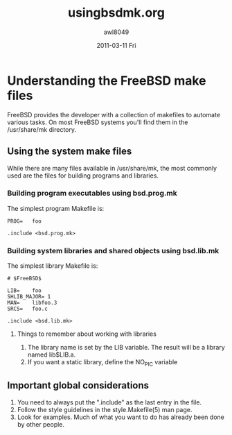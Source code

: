 #+TITLE:     usingbsdmk.org
#+AUTHOR:    awl8049
#+EMAIL:     awlewis@cacs.louisiana.edu
#+DATE:      2011-03-11 Fri
#+DESCRIPTION: 
#+KEYWORDS: 
#+LANGUAGE:  en
#+OPTIONS:   H:3 num:t toc:t \n:nil @:t ::t |:t ^:t -:t f:t *:t <:t
#+OPTIONS:   TeX:t LaTeX:nil skip:nil d:nil todo:t pri:nil tags:not-in-toc
#+INFOJS_OPT: view:nil toc:nil ltoc:t mouse:underline buttons:0 path:http://orgmode.org/org-info.js
#+EXPORT_SELECT_TAGS: export
#+EXPORT_EXCLUDE_TAGS: noexport
#+LINK_UP:   
#+LINK_HOME: 
#+XSLT: 
* Understanding the FreeBSD make files 
FreeBSD provides the developer with a collection of makefiles to automate
various tasks. On most FreeBSD systems you'll find
them in the /usr/share/mk directory.
** Using the system make files
While there are many files available in /usr/share/mk, the most commonly
used are the files for building programs and libraries.
*** Building program executables using bsd.prog.mk
The simplest program Makefile is:

# $FreeBSD$
#+BEGIN_EXAMPLE
PROG=   foo

.include <bsd.prog.mk>
#+END_EXAMPLE

*** Building system libraries and shared objects using bsd.lib.mk

The simplest library Makefile is:
#+BEGIN_EXAMPLE
# $FreeBSD$

LIB=	foo 
SHLIB_MAJOR= 1 
MAN=	libfoo.3 
SRCS=	foo.c

.include <bsd.lib.mk> 
#+END_EXAMPLE
**** Things to remember about working with libraries
1) The library name is set by the LIB variable.  The result will be a
   library named lib$LIB.a.
2) If you want a static library, define the NO_PIC variable
** Important global considerations
1) You need to always put the ".include" as the last entry in the file.
2) Follow the style guidelines in the style.Makefile(5) man page.
3) Look for examples. Much of what you want to do has already been done
   by other people.
